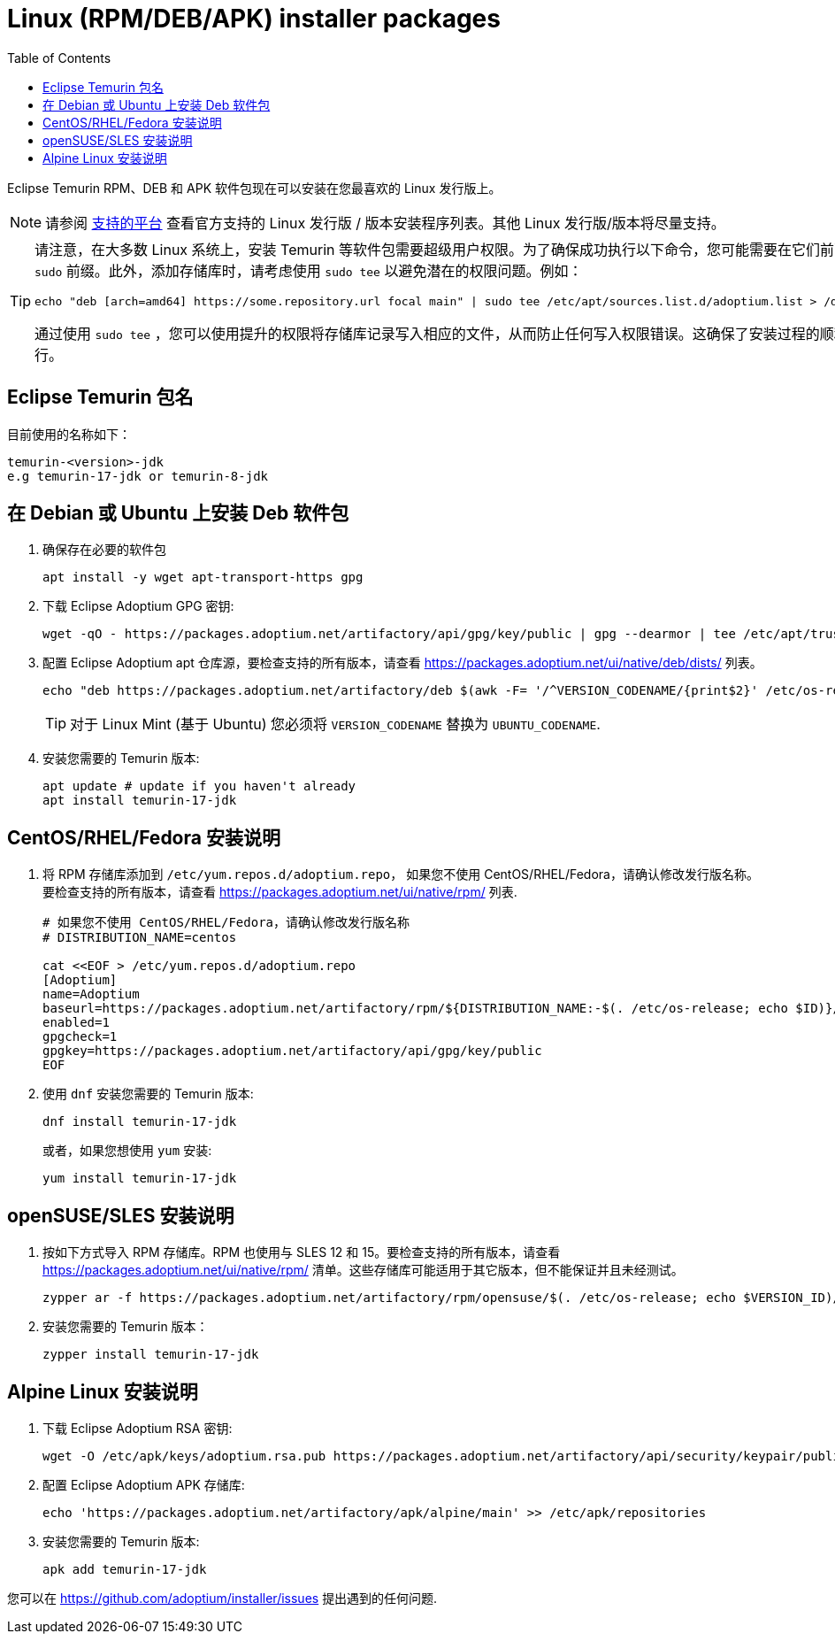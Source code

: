 = Linux (RPM/DEB/APK) installer packages
:page-authors: tzzs
:toc:
:icons: font

Eclipse Temurin RPM、DEB 和 APK 软件包现在可以安装在您最喜欢的 Linux 发行版上。

[NOTE]
====
请参阅 link:/supported-platforms[支持的平台] 查看官方支持的 Linux 发行版 / 版本安装程序列表。其他 Linux 发行版/版本将尽量支持。
====

[TIP]
====
请注意，在大多数 Linux 系统上，安装 Temurin 等软件包需要超级用户权限。为了确保成功执行以下命令，您可能需要在它们前面加上 `sudo` 前缀。此外，添加存储库时，请考虑使用 `sudo tee` 以避免潜在的权限问题。例如：
[source, bash]
----
echo "deb [arch=amd64] https://some.repository.url focal main" | sudo tee /etc/apt/sources.list.d/adoptium.list > /dev/null
----
通过使用 `sudo tee` ，您可以使用提升的权限将存储库记录写入相应的文件，从而防止任何写入权限错误。这确保了安装过程的顺利进行。
====

== Eclipse Temurin 包名


目前使用的名称如下：

....
temurin-<version>-jdk
e.g temurin-17-jdk or temurin-8-jdk
....

== 在 Debian 或 Ubuntu 上安装 Deb 软件包

. 确保存在必要的软件包
+
[source, bash]
----
apt install -y wget apt-transport-https gpg
----
+
. 下载 Eclipse Adoptium GPG 密钥:
+
[source, bash]
----
wget -qO - https://packages.adoptium.net/artifactory/api/gpg/key/public | gpg --dearmor | tee /etc/apt/trusted.gpg.d/adoptium.gpg > /dev/null
----
+
. 配置 Eclipse Adoptium apt 仓库源，要检查支持的所有版本，请查看 https://packages.adoptium.net/ui/native/deb/dists/ 列表。
+
[source, bash]
----
echo "deb https://packages.adoptium.net/artifactory/deb $(awk -F= '/^VERSION_CODENAME/{print$2}' /etc/os-release) main" | tee /etc/apt/sources.list.d/adoptium.list
----
TIP: 对于 Linux Mint (基于 Ubuntu) 您必须将 `VERSION_CODENAME` 替换为 `UBUNTU_CODENAME`.
+
. 安装您需要的 Temurin 版本:
+
[source, bash]
----
apt update # update if you haven't already
apt install temurin-17-jdk
----

== CentOS/RHEL/Fedora 安装说明

. 将 RPM 存储库添加到 `/etc/yum.repos.d/adoptium.repo`， 如果您不使用 CentOS/RHEL/Fedora，请确认修改发行版名称。要检查支持的所有版本，请查看 https://packages.adoptium.net/ui/native/rpm/ 列表.
+
[source, bash]
----
# 如果您不使用 CentOS/RHEL/Fedora，请确认修改发行版名称
# DISTRIBUTION_NAME=centos

cat <<EOF > /etc/yum.repos.d/adoptium.repo
[Adoptium]
name=Adoptium
baseurl=https://packages.adoptium.net/artifactory/rpm/${DISTRIBUTION_NAME:-$(. /etc/os-release; echo $ID)}/\$releasever/\$basearch
enabled=1
gpgcheck=1
gpgkey=https://packages.adoptium.net/artifactory/api/gpg/key/public
EOF
----
+
. 使用 `dnf` 安装您需要的 Temurin 版本:
+
[source, bash]
----
dnf install temurin-17-jdk
----
或者，如果您想使用 `yum` 安装:
+
[source, bash]
----
yum install temurin-17-jdk
----

== openSUSE/SLES 安装说明

. 按如下方式导入 RPM 存储库。RPM 也使用与 SLES 12 和 15。要检查支持的所有版本，请查看 
https://packages.adoptium.net/ui/native/rpm/ 清单。这些存储库可能适用于其它版本，但不能保证并且未经测试。
+
[source, bash]
----
zypper ar -f https://packages.adoptium.net/artifactory/rpm/opensuse/$(. /etc/os-release; echo $VERSION_ID)/$(uname -m) adoptium
----
+
. 安装您需要的 Temurin 版本：
+
[source, bash]
----
zypper install temurin-17-jdk
----


== Alpine Linux 安装说明

. 下载 Eclipse Adoptium RSA 密钥:
+
[source, bash]
----
wget -O /etc/apk/keys/adoptium.rsa.pub https://packages.adoptium.net/artifactory/api/security/keypair/public/repositories/apk
----
+
. 配置 Eclipse Adoptium APK 存储库:
+
[source, bash]
----
echo 'https://packages.adoptium.net/artifactory/apk/alpine/main' >> /etc/apk/repositories
----
+
. 安装您需要的 Temurin 版本:
+
[source, bash]
----
apk add temurin-17-jdk
----

您可以在
https://github.com/adoptium/installer/issues 提出遇到的任何问题.


